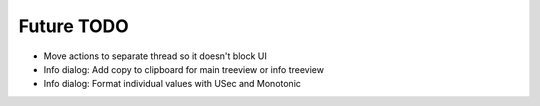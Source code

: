 Future TODO
===========

* Move actions to separate thread so it doesn't block UI
* Info dialog: Add copy to clipboard for main treeview or info treeview
* Info dialog: Format individual values with USec and Monotonic

